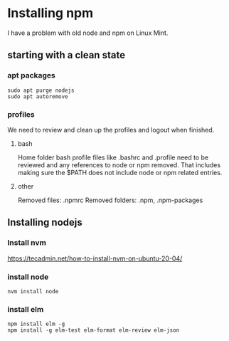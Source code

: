 * Installing npm

I have a problem with old node and npm on Linux Mint.

** starting with a clean state

*** apt packages
#+begin_example
sudo apt purge nodejs
sudo apt autoremove
#+end_example

*** profiles
We need to review and clean up the profiles and logout when finished.

**** bash
Home folder bash profile files like .bashrc and .profile need to be reviewed and
any references to node or npm removed. That includes making sure the $PATH does
not include node or npm related entries.

**** other
Removed files: .npmrc
Removed folders: .npm, .npm-packages

** Installing nodejs

*** Install nvm
https://tecadmin.net/how-to-install-nvm-on-ubuntu-20-04/

*** install node
#+begin_example
nvm install node
#+end_example

*** install elm
#+begin_example
npm install elm -g
npm install -g elm-test elm-format elm-review elm-json
#+end_example
